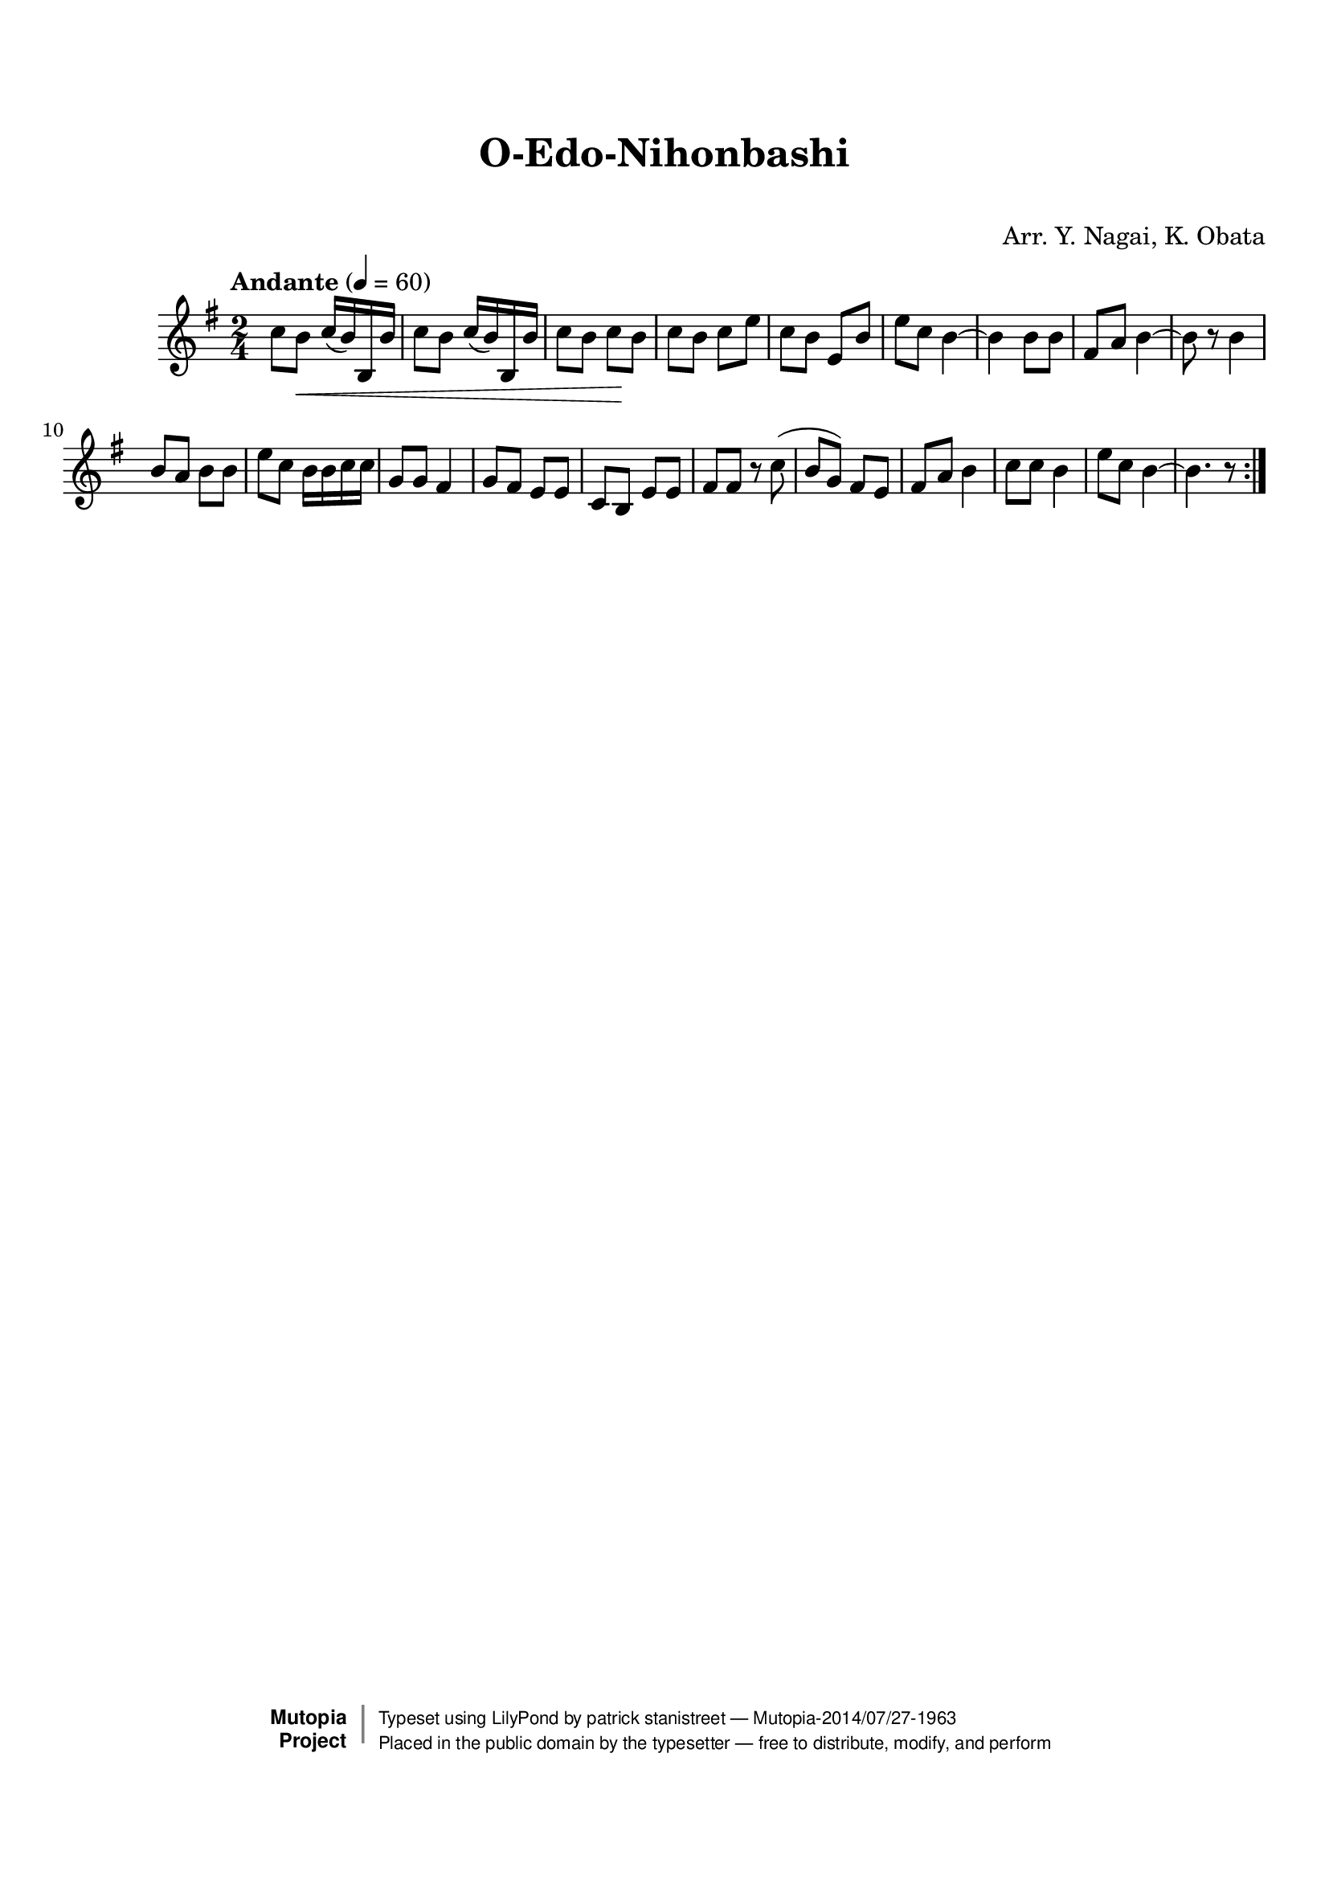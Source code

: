 \version "2.19.7"

tsfooter = \markup {
\column {
  \line {"Arranged by:  Nagai, Iwai and Obata, Kenhachiro"}
  \line {"Source:  Seiyo gakufu Nihon zokkyokushu,  pub. Miki Shoten, Osaka, 1895."}
  \line {"English title:  \"A Collection of Japanese Popular Music.\""}
  \line {"Copyright Public Domain  Typeset by Tom Potter 2007"}
  \line {"http://www.daisyfield.com/music/"}
}
}

\paper {
  top-margin = 2 \cm
  bottom-margin = 2 \cm
%  oddFooterMarkup = \tsfooter
}


\header {
mutopiatitle = ""    %  if not set taken from title field
mutopiacomposer = "Traditional"
mutopiapoet = ""    %  
mutopiaopus = ""    %  
mutopiainstrument = "Shamisen"
date = ""    %  optional - date piece composed
source = "Nagai, Iwai and Obata, Kenhachiro, \"Seiyo gakufu Nihon zokkyokushu\", pub. Miki Shoten, Osaka, 1895.  English title, \"A Collection of Japanese Popular Music.\" "
style = "Folk"
license = "Public Domain"
maintainer = "patrick stanistreet"
maintainerEmail = "haematopus@gmail.com"
maintainerWeb = "http://www.daisyfield.com/music/"
moreInfo = "Typeset by Tom Potter, 2007."  

title = "O-Edo-Nihonbashi"
subtitle = "  "      %
composer = "Arr. Y. Nagai, K. Obata"

 footer = "Mutopia-2014/07/27-1963"
 copyright =  \markup { \override #'(baseline-skip . 0 ) \right-column { \sans \bold \with-url #"http://www.MutopiaProject.org" { \abs-fontsize #9  "Mutopia " \concat { \abs-fontsize #12 \with-color #white \char ##x01C0 \abs-fontsize #9 "Project " } } } \override #'(baseline-skip . 0 ) \center-column { \abs-fontsize #12 \with-color #grey \bold { \char ##x01C0 \char ##x01C0 } } \override #'(baseline-skip . 0 ) \column { \abs-fontsize #8 \sans \concat { " Typeset using " \with-url #"http://www.lilypond.org" "LilyPond" " by " \maintainer " " \char ##x2014 " " \footer } \concat { \concat { \abs-fontsize #8 \sans{ " Placed in the " \with-url #"http://creativecommons.org/licenses/publicdomain" "public domain" " by the typesetter " \char ##x2014 " free to distribute, modify, and perform" } } \abs-fontsize #13 \with-color #white \char ##x01C0 } } }
 tagline = ##f
}


shamisenOne =  {
\repeat volta 2 {
% 1
    c''8  [ b'8 \< ] c''16 ( [ b'16 )  b16 b'16 ] | 
%        c''8 -\markup{ \bold {Andante} } \p [ b'8 \< ] c''16 ( [ b'16 )
% 2
    c''8 [ b'8 ] c''16 ( [ b'16 ) b16 b'16 ] | 
% 3
    c''8 [ b'8 ] c''8 \!  [ b'8 ] | 
% 4
    c''8 [ b'8 ] c''8 [ e''8 ] | 
% 5
    c''8 [ b'8 ] e'8 [ b'8 ] | 
% 6
    e''8 [ c''8 ] b'4 ~ | 
% 7
    b'4 b'8 [ b'8 ] | 
% 8
    fis'8 [ a'8 ] b'4 ~ | 
% 9
    b'8 r8 b'4 | 
\barNumberCheck #10
    b'8 [ a'8 ] b'8 [ b'8 ] | 
% 11
    e''8 [ c''8 ] b'16 [ b'16 c''16 c''16 ] | 
% 12
    g'8 [ g'8 ] fis'4 | 
% 13
    g'8 [ fis'8 ] e'8 [ e'8 ] | 
% 14
    c'8 [ b8 ] e'8 [ e'8 ] | 
% 15
    fis'8 [ fis'8 ] r8 c''8 ( | 
% 16
    b'8 [ g'8 ) ] fis'8 [ e'8 ] | 
% 17
    fis'8 [ a'8 ] b'4 | 
% 18
    c''8 [ c''8 ] b'4 | 
% 19
    e''8 [ c''8 ] b'4 ~ | 
\barNumberCheck #20
    b'4. r8 }
}

% The score definition
\score  {
\new Staff <<
    \time 2/4 
    \clef "treble"
    \key g \major
    \tempo "Andante"  4 = 60
    \transposition c
    \set Staff.midiInstrument = "shamisen"
    \shamisenOne
>>

\layout  { }
\midi  { }
}

